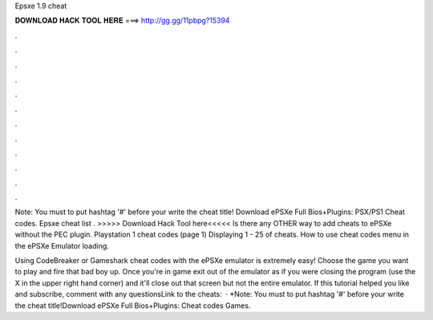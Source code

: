 Epsxe 1.9 cheat



𝐃𝐎𝐖𝐍𝐋𝐎𝐀𝐃 𝐇𝐀𝐂𝐊 𝐓𝐎𝐎𝐋 𝐇𝐄𝐑𝐄 ===> http://gg.gg/11pbpg?15394



.



.



.



.



.



.



.



.



.



.



.



.

Note: You must to put hashtag '#' before your write the cheat title! Download ePSXe Full Bios+Plugins:  PSX/PS1 Cheat codes. Epsxe cheat list . >>>>> Download Hack Tool here<<<<< Is there any OTHER way to add cheats to ePSXe without the PEC plugin. Playstation 1 cheat codes (page 1) Displaying 1 - 25 of cheats. How to use cheat codes menu in the ePSXe Emulator loading.

Using CodeBreaker or Gameshark cheat codes with the ePSXe emulator is extremely easy! Choose the game you want to play and fire that bad boy up. Once you're in game exit out of the emulator as if you were closing the program (use the X in the upper right hand corner) and it'll close out that screen but not the entire emulator. If this tutorial helped you like and subscribe, comment with any questionsLink to the cheats:   · *Note: You must to put hashtag '#' before your write the cheat title!Download ePSXe Full Bios+Plugins:  Cheat codes Games.
